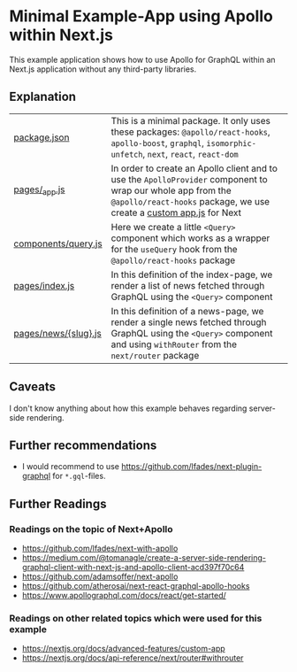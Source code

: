 * Minimal Example-App using Apollo within Next.js

This example application shows how to use Apollo for GraphQL within an Next.js
application without any third-party libraries.

** Explanation

| [[https://github.com/mekeor/example-app-with-next-and-apollo/blob/master/package.json][package.json]]         | This is a minimal package. It only uses these packages: =@apollo/react-hooks=, =apollo-boost=, =graphql=, =isomorphic-unfetch=, =next=, =react=, =react-dom=                       |
| [[https://github.com/mekeor/example-app-with-next-and-apollo/blob/master/pages/_app.js][pages/_app.js]]        | In order to create an Apollo client and to use the =ApolloProvider= component to wrap our whole app from the =@apollo/react-hooks= package, we use create a [[https://nextjs.org/docs/advanced-features/custom-app][custom app.js]] for Next |
| [[https://github.com/mekeor/example-app-with-next-and-apollo/blob/master/components/query.js][components/query.js]]  | Here we create a little =<Query>= component which works as a wrapper for the =useQuery= hook from the =@apollo/react-hooks= package                                                |
| [[https://github.com/mekeor/example-app-with-next-and-apollo/blob/master/pages/index.js][pages/index.js]]       | In this definition of the index-page, we render a list of news fetched through GraphQL using the =<Query>= component                                                               |
| [[https://github.com/mekeor/example-app-with-next-and-apollo/blob/master/pages/news/%255Bslug%255D.js][pages/news/{slug}.js]] | In this definition of a news-page, we render a single news fetched through GraphQL using the =<Query>= component and using =withRouter= from the =next/router= package             |

** Caveats

I don't know anything about how this example behaves regarding server-side rendering.

** Further recommendations

- I would recommend to use https://github.com/lfades/next-plugin-graphql for =*.gql=-files.

** Further Readings

*** Readings on the topic of Next+Apollo

- [[https://github.com/lfades/next-with-apollo]]
- [[https://medium.com/@tomanagle/create-a-server-side-rendering-graphql-client-with-next-js-and-apollo-client-acd397f70c64]]
- [[https://github.com/adamsoffer/next-apollo]]
- https://github.com/atherosai/next-react-graphql-apollo-hooks
- https://www.apollographql.com/docs/react/get-started/

*** Readings on other related topics which were used for this example

- https://nextjs.org/docs/advanced-features/custom-app
- https://nextjs.org/docs/api-reference/next/router#withrouter
